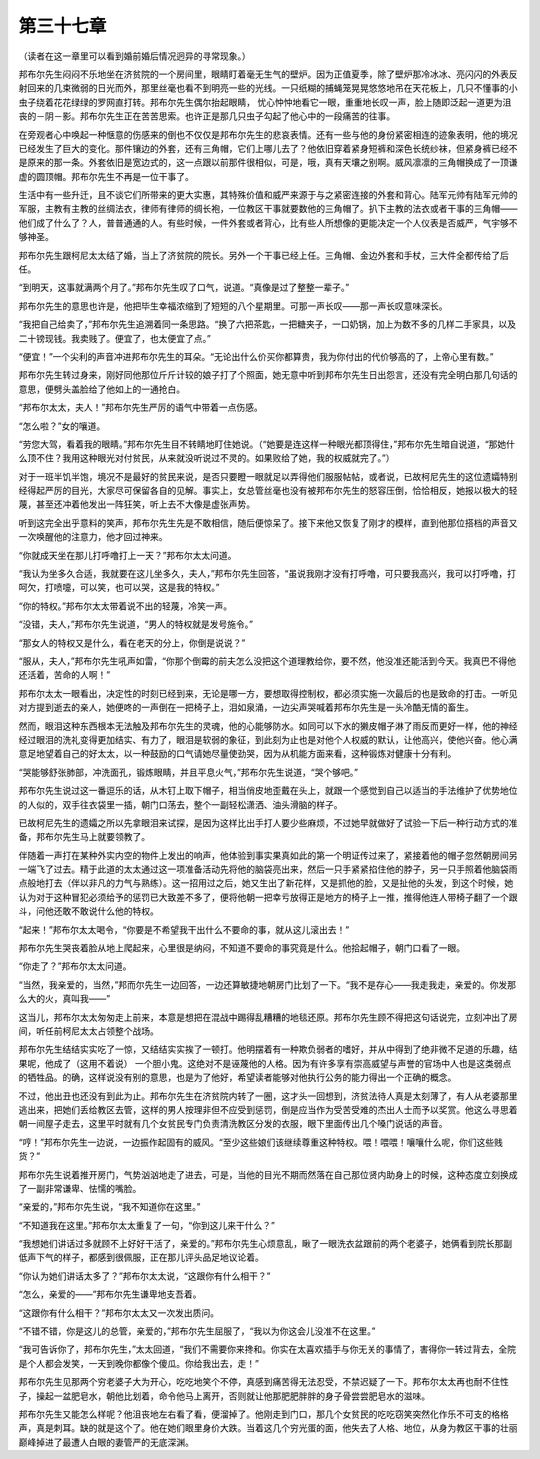 第三十七章
==========

（读者在这一章里可以看到婚前婚后情况迥异的寻常现象。）

邦布尔先生闷闷不乐地坐在济贫院的一个房间里，眼睛盯着毫无生气的壁炉。因为正值夏季，除了壁炉那冷冰冰、亮闪闪的外表反射回来的几束微弱的日光而外，那里丝毫也看不到明亮一些的光线。一只纸糊的捕蝇笼晃晃悠悠地吊在天花板上，几只不懂事的小虫子绕着花花绿绿的罗网直打转。邦布尔先生偶尔抬起眼睛， 忧心忡忡地看它一眼，重重地长叹一声，脸上随即泛起一道更为沮丧的－阴－影。邦布尔先生正在苦苦思索。也许正是那几只虫子勾起了他心中的一段痛苦的往事。

在旁观者心中唤起一种惬意的伤感来的倒也不仅仅是邦布尔先生的悲哀表情。还有一些与他的身份紧密相连的迹象表明，他的境况已经发生了巨大的变化。那件镶边的外套，还有三角帽，它们上哪儿去了？他依旧穿着紧身短裤和深色长统纱袜，但紧身裤已经不是原来的那一条。外套依旧是宽边式的，这一点跟以前那件很相似，可是，哦，真有天壤之别啊。威风凛凛的三角帽换成了一顶谦虚的圆顶帽。邦布尔先生不再是一位干事了。

生活中有一些升迁，且不谈它们所带来的更大实惠，其特殊价值和威严来源于与之紧密连接的外套和背心。陆军元帅有陆军元帅的军服，主教有主教的丝绸法衣，律师有律师的绸长袍，一位教区干事就要数他的三角帽了。扒下主教的法衣或者干事的三角帽——他们成了什么了？人，普普通通的人。有些时候，一件外套或者背心，比有些人所想像的更能决定一个人仪表是否威严，气宇够不够神圣。

邦布尔先生跟柯尼太太结了婚，当上了济贫院的院长。另外一个干事已经上任。三角帽、金边外套和手杖，三大件全都传给了后任。

“到明天，这事就满两个月了。”邦布尔先生叹了口气，说道。“真像是过了整整一辈子。”

邦布尔先生的意思也许是，他把毕生幸福浓缩到了短短的八个星期里。可那一声长叹——那一声长叹意味深长。

“我把自己给卖了，”邦布尔先生追溯着同一条思路。“换了六把茶匙，一把糖夹子，一口奶锅，加上为数不多的几样二手家具，以及二十镑现钱。我卖贱了。便宜了，也太便宜了点。”

“便宜！”一个尖利的声音冲进邦布尔先生的耳朵。“无论出什么价买你都算贵，我为你付出的代价够高的了，上帝心里有数。”

邦布尔先生转过身来，刚好同他那位斤斤计较的娘子打了个照面，她无意中听到邦布尔先生日出怨言，还没有完全明白那几句话的意思，便劈头盖脸给了他如上的一通抢白。

“邦布尔太太，夫人！”邦布尔先生严厉的语气中带着一点伤感。

“怎么啦？”女的嚷道。

“劳您大驾，看着我的眼睛。”邦布尔先生目不转睛地盯住她说。（“她要是连这样一种眼光都顶得住，”邦布尔先生暗自说道，“那她什么顶不住？我用这种眼光对付贫民，从来就没听说过不灵的。如果败给了她，我的权威就完了。”）

对于一班半饥半饱，境况不是最好的贫民来说，是否只要瞪一眼就足以弄得他们服服帖帖，或者说，已故柯尼先生的这位遗孀特别经得起严厉的目光，大家尽可保留各自的见解。事实上，女总管丝毫也没有被邦布尔先生的怒容压倒，恰恰相反，她报以极大的轻蔑，甚至还冲着他发出一阵狂笑，听上去不大像是虚张声势。

听到这完全出乎意料的笑声，邦布尔先生先是不敢相信，随后便惊呆了。接下来他又恢复了刚才的模样，直到他那位搭档的声音又一次唤醒他的注意力，他才回过神来。

“你就成天坐在那儿打呼噜打上一天？”邦布尔太太问道。

“我认为坐多久合适，我就要在这儿坐多久，夫人，”邦布尔先生回答，“虽说我刚才没有打呼噜，可只要我高兴，我可以打呼噜，打呵欠，打喷嚏，可以笑，也可以哭，这是我的特权。”

“你的特权。”邦布尔太太带着说不出的轻蔑，冷笑一声。

“没错，夫人，”邦布尔先生说道，“男人的特权就是发号施令。”

“那女人的特权又是什么，看在老天的分上，你倒是说说？”

“服从，夫人，”邦布尔先生吼声如雷，“你那个倒霉的前夫怎么没把这个道理教给你，要不然，他没准还能活到今天。我真巴不得他还活着，苦命的人啊！”

邦布尔太太一眼看出，决定性的时刻已经到来，无论是哪一方，要想取得控制权，都必须实施一次最后的也是致命的打击。一听见对方提到逝去的亲人，她便咚的一声倒在一把椅子上，泪如泉涌，一边尖声哭喊着邦布尔先生是一头冷酷无情的畜生。

然而，眼泪这种东西根本无法触及邦布尔先生的灵魂，他的心能够防水。如同可以下水的獭皮帽子淋了雨反而更好一样，他的神经经过眼泪的洗礼变得更加结实、有力了，眼泪是软弱的象征，到此刻为止也是对他个人权威的默认，让他高兴，使他兴奋。他心满意足地望着自己的好太太，以一种鼓励的口气请她尽量使劲哭，因为从机能方面来看，这种锻炼对健康十分有利。

“哭能够舒张肺部，冲洗面孔，锻炼眼睛，并且平息火气，”邦布尔先生说道，“哭个够吧。”

邦布尔先生说过这一番逗乐的话，从木钉上取下帽子，相当俏皮地歪戴在头上，就跟一个感觉到自己以适当的手法维护了优势地位的人似的，双手往衣袋里一插，朝门口荡去，整个一副轻松潇洒、油头滑脑的样子。

已故柯尼先生的遗孀之所以先拿眼泪来试探，是因为这样比出手打人要少些麻烦，不过她早就做好了试验一下后一种行动方式的准备，邦布尔先生马上就要领教了。

伴随着一声打在某种外实内空的物件上发出的响声，他体验到事实果真如此的第一个明证传过来了，紧接着他的帽子忽然朝房间另一端飞了过去。精于此道的太太通过这一项准备活动先将他的脑袋亮出来，然后一只手紧紧掐住他的脖子，另一只手照着他脑袋雨点般地打去（伴以非凡的力气与熟练）。这一招用过之后，她又生出了新花样，又是抓他的脸，又是扯他的头发，到这个时候，她认为对于这种冒犯必须给予的惩罚已大致差不多了，便将他朝一把幸亏放得正是地方的椅子上一推，推得他连人带椅子翻了一个跟斗，问他还敢不敢说什么他的特权。

“起来！”邦布尔太太喝令，“你要是不希望我干出什么不要命的事，就从这儿滚出去！”

邦布尔先生哭丧着脸从地上爬起来，心里很是纳闷，不知道不要命的事究竟是什么。他拾起帽子，朝门口看了一眼。

“你走了？”邦布尔太太问道。

“当然，我亲爱的，当然，”邦而尔先生一边回答，一边还算敏捷地朝房门比划了一下。“我不是存心——我走我走，亲爱的。你发那么大的火，真叫我——”

这当儿，邦布尔太太匆匆走上前来，本意是想把在混战中踢得乱糟糟的地毯还原。邦布尔先生顾不得把这句话说完，立刻冲出了房间，听任前柯尼太太占领整个战场。

邦布尔先生结结实实吃了一惊，又结结实实挨了一顿打。他明摆着有一种欺负弱者的嗜好，并从中得到了绝非微不足道的乐趣，结果呢，他成了（这用不着说） 一个胆小鬼。这绝对不是诬蔑他的人格。因为有许多享有崇高威望与声誉的官场中人也是这类弱点的牺牲品。的确，这样说没有别的意思，也是为了他好，希望读者能够对他执行公务的能力得出一个正确的概念。

不过，他出丑也还没有到此为止。邦布尔先生在济贫院内转了一圈，这才头一回想到，济贫法待人真是太刻薄了，有人从老婆那里逃出来，把她们丢给教区去管，这样的男人按理非但不应受到惩罚，倒是应当作为受苦受难的杰出人士而予以奖赏。他这么寻思着朝一间屋子走去，这里平时就有几个女贫民专门负责清洗教区分发的衣服，眼下里面传出几个嗓门说话的声音。

“哼！”邦布尔先生一边说，一边振作起固有的威风。“至少这些娘们该继续尊重这种特权。喂！喂喂！嚷嚷什么呢，你们这些贱货？”

邦布尔先生说着推开房门，气势汹汹地走了进去，可是，当他的目光不期而然落在自己那位贤内助身上的时候，这种态度立刻换成了一副非常谦卑、怯懦的嘴脸。

“亲爱的，”邦布尔先生说，“我不知道你在这里。”

“不知道我在这里。”邦布尔太太重复了一句，“你到这儿来干什么？”

“我想她们讲话过多就顾不上好好干活了，亲爱的。”邦布尔先生心烦意乱，瞅了一眼洗衣盆跟前的两个老婆子，她俩看到院长那副低声下气的样子，都感到很佩服，正在那儿评头品足地议论着。

“你认为她们讲话太多了？”邦布尔太太说，“这跟你有什么相干？”

“怎么，亲爱的——”邦布尔先生谦卑地支吾着。

“这跟你有什么相干？”邦布尔太太又一次发出质问。

“不错不错，你是这儿的总管，亲爱的，”邦布尔先生屈服了，“我以为你这会儿没准不在这里。”

“我可告诉你了，邦布尔先生，”太太回道，“我们不需要你来搀和。你实在太喜欢插手与你无关的事情了，害得你一转过背去，全院是个人都会发笑，一天到晚你都像个傻瓜。你给我出去，走！”

邦布尔先生见那两个穷老婆子大为开心，吃吃地笑个不停，真感到痛苦得无法忍受，不禁迟疑了一下。邦布尔太太再也耐不住性子，操起一盆肥皂水，朝他比划着，命令他马上离开，否则就让他那肥肥胖胖的身子骨尝尝肥皂水的滋味。

邦布尔先生又能怎么样呢？他沮丧地左右看了看，便溜掉了。他刚走到门口，那几个女贫民的吃吃窃笑突然化作乐不可支的格格声，真是刺耳。缺的就是这个了。他在她们眼里身价大跌。当着这几个穷光蛋的面，他失去了人格、地位，从身为教区干事的壮丽巅峰掉进了最遭人白眼的妻管严的无底深渊。

